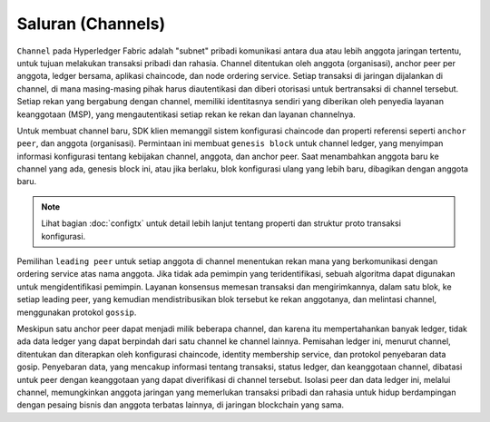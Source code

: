 Saluran (Channels)
========

``Channel`` pada Hyperledger Fabric adalah "subnet" pribadi komunikasi antara dua atau 
lebih anggota jaringan tertentu, untuk tujuan melakukan transaksi pribadi dan rahasia. 
Channel ditentukan oleh anggota (organisasi), anchor peer per anggota, ledger bersama, 
aplikasi chaincode, dan node ordering service. Setiap transaksi di jaringan dijalankan 
di channel, di mana masing-masing pihak harus diautentikasi dan diberi otorisasi untuk 
bertransaksi di channel tersebut. Setiap rekan yang bergabung dengan channel, memiliki 
identitasnya sendiri yang diberikan oleh penyedia layanan keanggotaan (MSP), yang mengautentikasi 
setiap rekan ke rekan dan layanan channelnya.

Untuk membuat channel baru, SDK klien memanggil sistem konfigurasi chaincode dan properti 
referensi seperti ``anchor peer``, dan anggota (organisasi). Permintaan ini membuat ``genesis block``
untuk channel ledger, yang menyimpan informasi konfigurasi tentang kebijakan channel, 
anggota, dan anchor peer. Saat menambahkan anggota baru ke channel yang ada, genesis block ini, 
atau jika berlaku, blok konfigurasi ulang yang lebih baru, dibagikan dengan anggota baru.

.. note:: Lihat bagian :doc:`configtx` untuk detail lebih lanjut tentang properti
         dan struktur proto transaksi konfigurasi.

Pemilihan ``leading peer`` untuk setiap anggota di channel menentukan rekan mana yang 
berkomunikasi dengan ordering service atas nama anggota. Jika tidak ada pemimpin yang teridentifikasi, 
sebuah algoritma dapat digunakan untuk mengidentifikasi pemimpin. Layanan konsensus memesan transaksi 
dan mengirimkannya, dalam satu blok, ke setiap leading peer, yang kemudian mendistribusikan 
blok tersebut ke rekan anggotanya, dan melintasi channel, menggunakan protokol ``gossip``.

Meskipun satu anchor peer dapat menjadi milik beberapa channel, dan karena itu mempertahankan 
banyak ledger, tidak ada data ledger yang dapat berpindah dari satu channel ke channel lainnya. 
Pemisahan ledger ini, menurut channel, ditentukan dan diterapkan oleh konfigurasi chaincode, 
identity membership service, dan protokol penyebaran data gosip. Penyebaran data, yang mencakup informasi 
tentang transaksi, status ledger, dan keanggotaan channel, dibatasi untuk peer dengan keanggotaan 
yang dapat diverifikasi di channel tersebut. Isolasi peer dan data ledger ini, melalui channel, 
memungkinkan anggota jaringan yang memerlukan transaksi pribadi dan rahasia untuk hidup berdampingan 
dengan pesaing bisnis dan anggota terbatas lainnya, di jaringan blockchain yang sama.

.. Licensed under Creative Commons Attribution 4.0 International License
   https://creativecommons.org/licenses/by/4.0/
